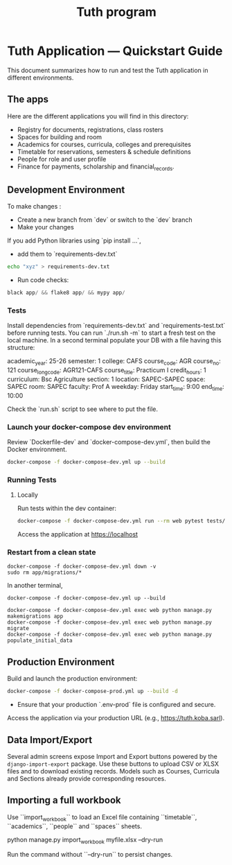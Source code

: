 #+TITLE: Tuth program

* Tuth Application — Quickstart Guide

This document summarizes how to run and test the Tuth application in different environments.
** The apps
Here are the different applications you will find in this directory:
- Registry for documents, registrations, class rosters
- Spaces for building and room
- Academics for courses, curricula, colleges and prerequisites
- Timetable for reservations, semesters & schedule definitions
- People for role and user profile  
- Finance for payments, scholarship and financial_records.


** Development Environment
To make changes :
- Create a new branch from `dev` or switch to the `dev` branch
- Make your changes
If you add Python libraries using `pip install ...`,
 - add them to `requirements-dev.txt`
#+BEGIN_SRC bash  
echo "xyz" > requirements-dev.txt
#+END_SRC
- Run code checks: 
#+BEGIN_SRC python
black app/ && flake8 app/ && mypy app/
#+END_SRC
*** Tests
Install dependencies from `requirements-dev.txt` and `requirements-test.txt` before running tests.
You can run `./run.sh -m` to start a fresh test on the local machine.
In a second terminal populate your DB with a file having this structure:
#+BEGIN_VERBATIM
academic_year: 25-26
semester: 1 
college: CAFS
course_code: AGR
course_no: 121
course_long_code: AGR121-CAFS
course_title: Practicum I
credit_hours: 1
curriculum: Bsc Agriculture
section: 1
location: SAPEC-SAPEC
space: SAPEC
room: SAPEC
faculty: Prof A
weekday: Friday
start_time: 9:00
end_time: 10:00
#+END_VERBATIM
Check the `run.sh` script to see where to put the file.

*** Launch your docker-compose dev environment
Review `Dockerfile-dev` and `docker-compose-dev.yml`, then build the Docker environment.
#+begin_src bash
docker-compose -f docker-compose-dev.yml up --build
#+end_src

*** Running Tests 
**** Locally

Run tests within the dev container:

#+begin_src bash
docker-compose -f docker-compose-dev.yml run --rm web pytest tests/
#+end_src

Access the application at [[https://localhost][https://localhost]]

*** Restart from a clean state
#+BEGIN_SRC bash term2
  docker-compose -f docker-compose-dev.yml down -v
  sudo rm app/migrations/*
#+END_SRC

In another terminal,
#+BEGIN_SRC bash term2
   docker-compose -f docker-compose-dev.yml up --build
#+END_SRC

#+BEGIN_SRC bash  term3
    docker-compose -f docker-compose-dev.yml exec web python manage.py makemigrations app
    docker-compose -f docker-compose-dev.yml exec web python manage.py migrate
    docker-compose -f docker-compose-dev.yml exec web python manage.py populate_initial_data
#+END_SRC



** Production Environment

Build and launch the production environment:

#+begin_src bash
docker-compose -f docker-compose-prod.yml up --build -d
#+end_src

- Ensure that your production `.env-prod` file is configured and secure.

Access the application via your production URL (e.g., [[https://tuth.koba.sarl][https://tuth.koba.sarl]]).

** Data Import/Export

Several admin screens expose Import and Export buttons powered by
the =django-import-export= package. Use these buttons to upload CSV
or XLSX files and to download existing records. Models such as
Courses, Curricula and Sections already provide corresponding
resources.


** Importing a full workbook
Use ``import_workbook`` to load an Excel file containing
``timetable``, ``academics``, ``people`` and ``spaces`` sheets.

# +begin_src bash
python manage.py import_workbook myfile.xlsx --dry-run
# +end_src
Run the command without ``--dry-run`` to persist changes.
